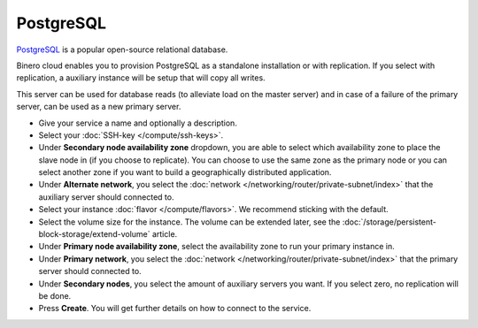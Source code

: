 ==========
PostgreSQL
==========

`PostgreSQL <https://www.postgresql.org>`__ is a popular open-source relational database. 

Binero cloud enables you to provision PostgreSQL as a standalone installation or with
replication. If you select with replication, a auxiliary instance will be setup that
will copy all writes.

This server can be used for database reads (to alleviate load on the master server) and
in case of a failure of the primary server, can be used as a new primary server. 

- Give your service a name and optionally a description.

- Select your :doc:`SSH-key </compute/ssh-keys>`.

- Under **Secondary node availability zone** dropdown, you are able to select which availability
  zone to place the slave node in (if you choose to replicate). You can choose to use the same
  zone as the primary node or you can select another zone if you want to build a geographically
  distributed application. 

- Under **Alternate network**, you select the :doc:`network </networking/router/private-subnet/index>`
  that the auxiliary server should connected to.

- Select your instance :doc:`flavor </compute/flavors>`. We recommend sticking with the default.

- Select the volume size for the instance. The volume can be extended later, see the
  :doc:`/storage/persistent-block-storage/extend-volume` article.

- Under **Primary node availability zone**, select the availability zone to run your primary instance in. 

- Under **Primary network**, you select the :doc:`network </networking/router/private-subnet/index>` that
  the primary server should connected to.

- Under **Secondary nodes**, you select the amount of auxiliary servers you want. If you select zero, no
  replication will be done.

- Press **Create**. You will get further details on how to connect to the service. 

..  seealso::

  - :doc:`index`
